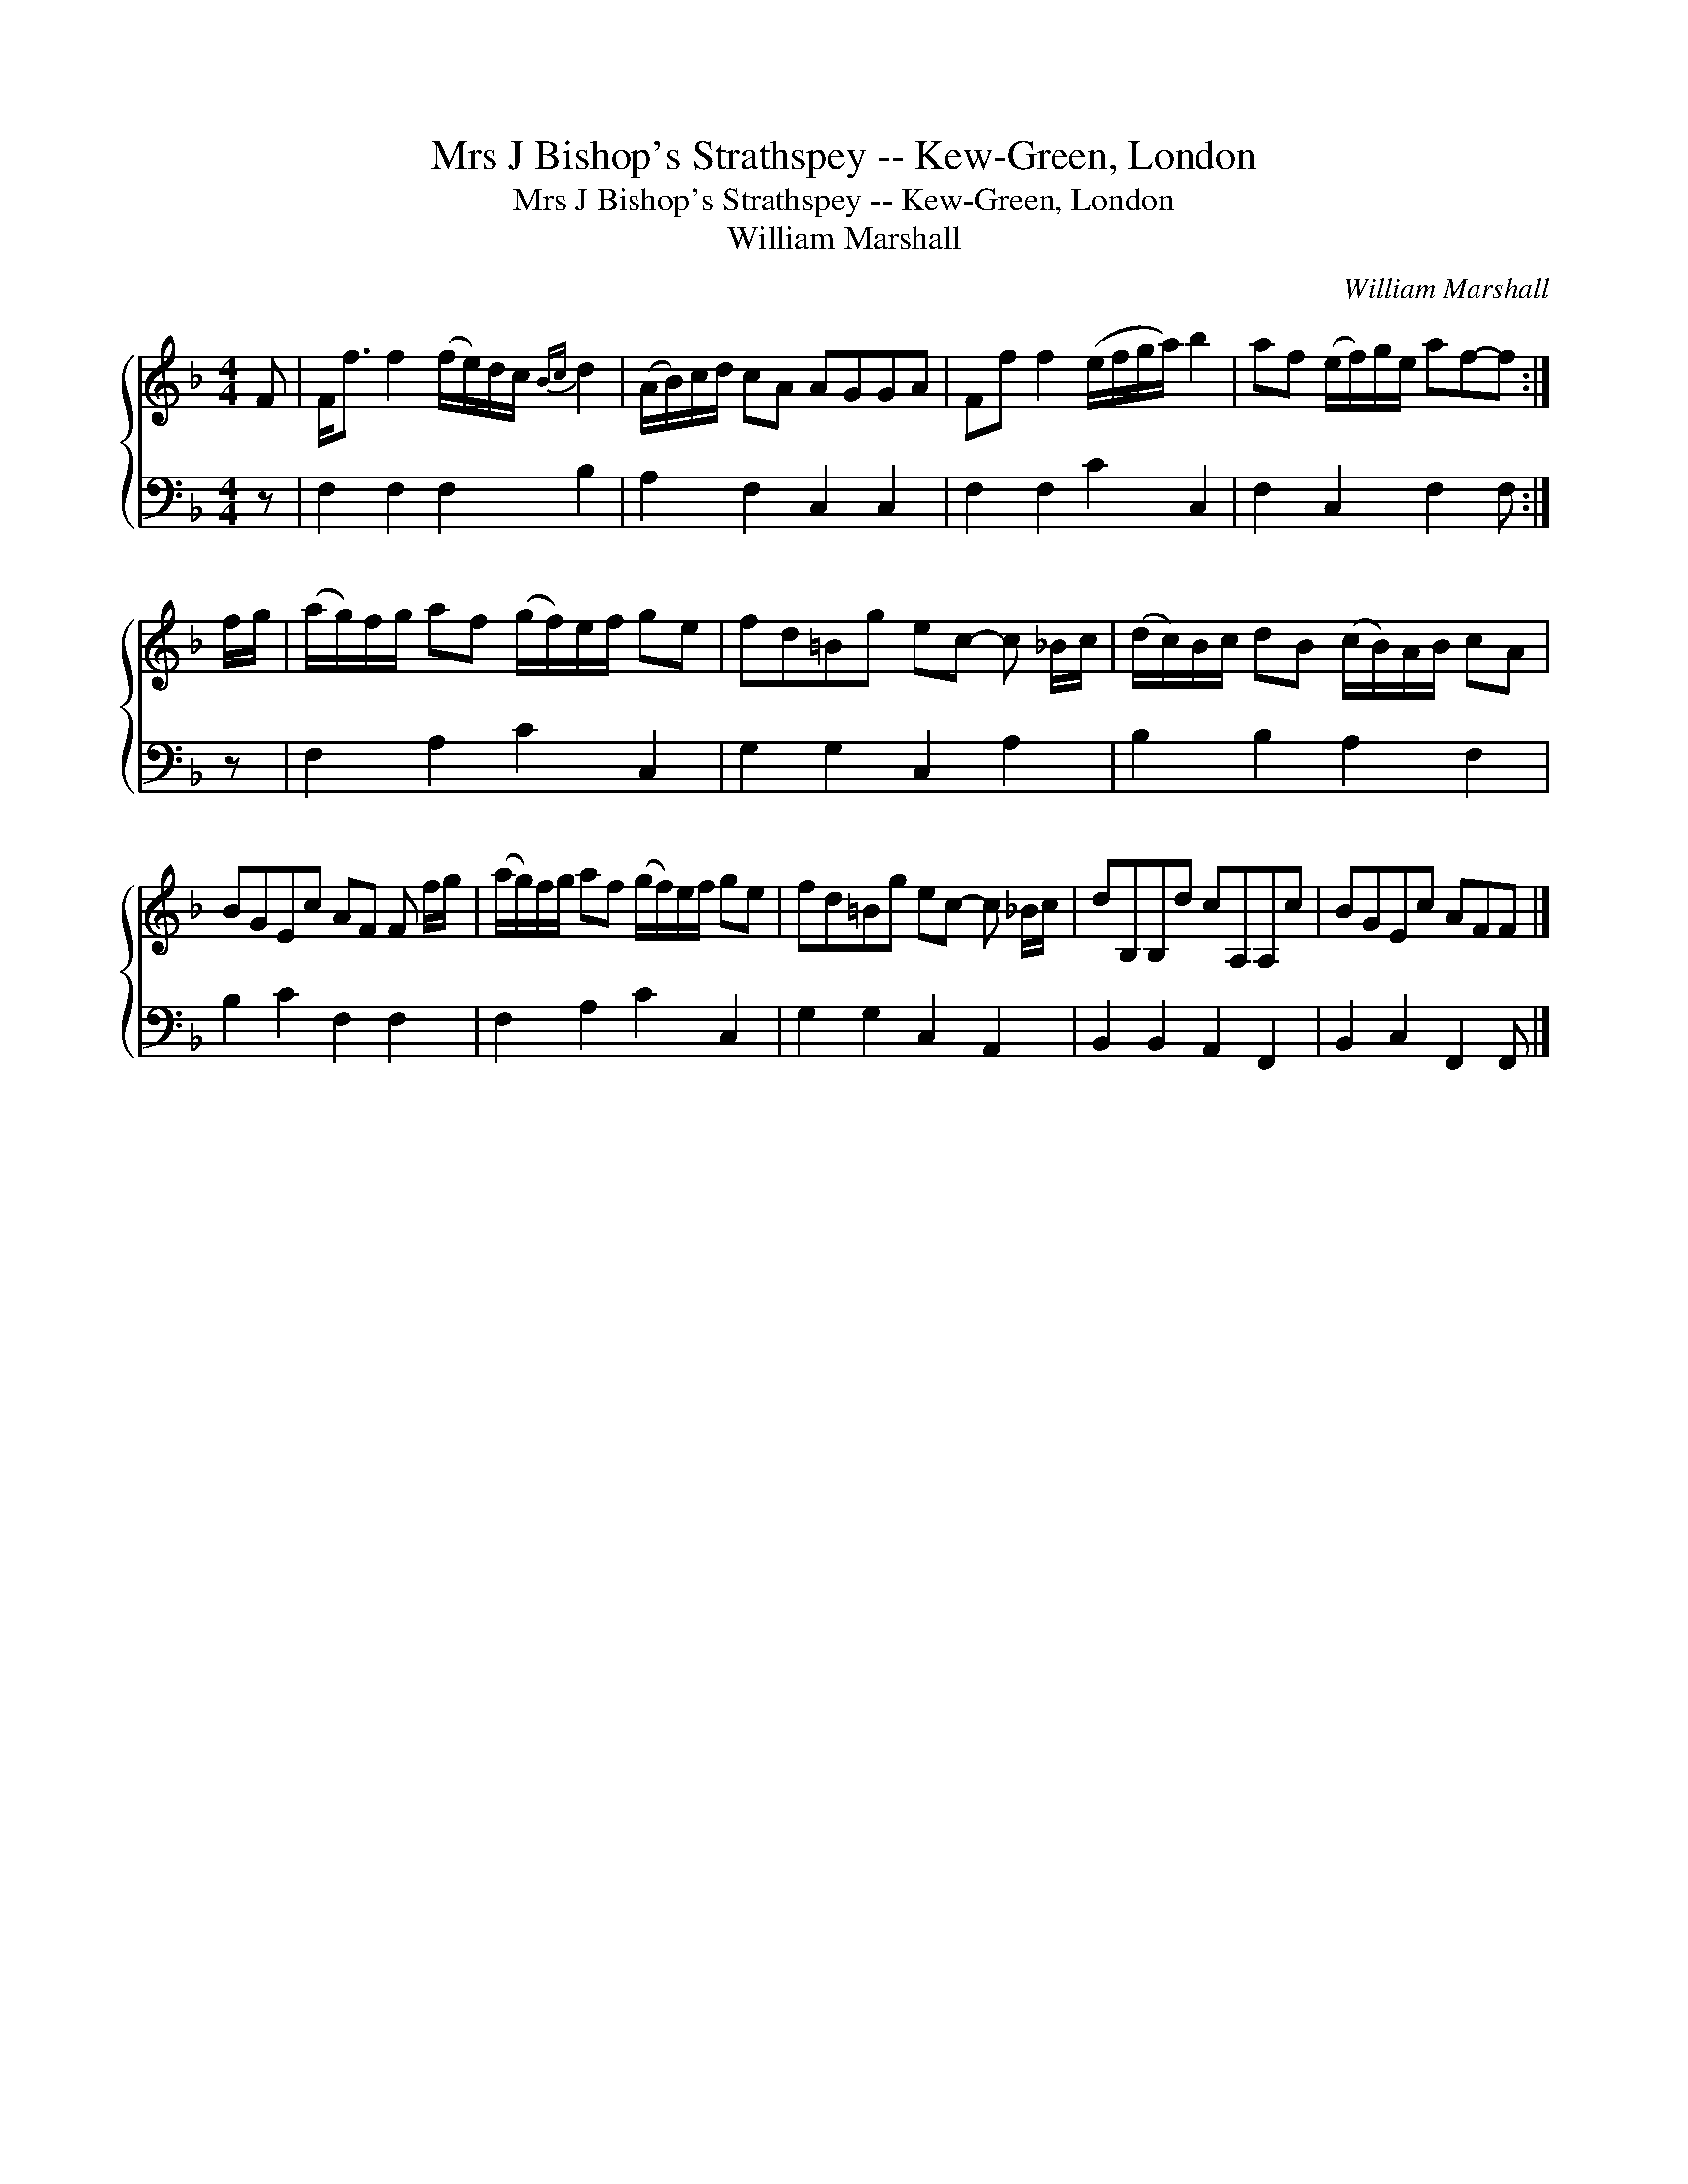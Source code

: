 X:1
T:Mrs J Bishop's Strathspey -- Kew-Green, London
T:Mrs J Bishop's Strathspey -- Kew-Green, London
T:William Marshall
C:William Marshall
%%score { 1 2 }
L:1/8
M:4/4
K:F
V:1 treble 
V:2 bass 
V:1
 F | F<f f2 (f/e/)d/c/{Bc} d2 | (A/B/)c/d/ cA AGGA | Ff f2 (e/f/g/a/) b2 | af (e/f/)g/e/ af-f :| %5
 f/g/ | (a/g/)f/g/ af (g/f/)e/f/ ge | fd=Bg ec- c _B/c/ | (d/c/)B/c/ dB (c/B/)A/B/ cA | %9
 BGEc AF F f/g/ | (a/g/)f/g/ af (g/f/)e/f/ ge | fd=Bg ec- c _B/c/ | dB,B,d cA,A,c | BGEc AFF |] %14
V:2
 z | F,2 F,2 F,2 B,2 | A,2 F,2 C,2 C,2 | F,2 F,2 C2 C,2 | F,2 C,2 F,2 F, :| z | F,2 A,2 C2 C,2 | %7
 G,2 G,2 C,2 A,2 | B,2 B,2 A,2 F,2 | B,2 C2 F,2 F,2 | F,2 A,2 C2 C,2 | G,2 G,2 C,2 A,,2 | %12
 B,,2 B,,2 A,,2 F,,2 | B,,2 C,2 F,,2 F,, |] %14

